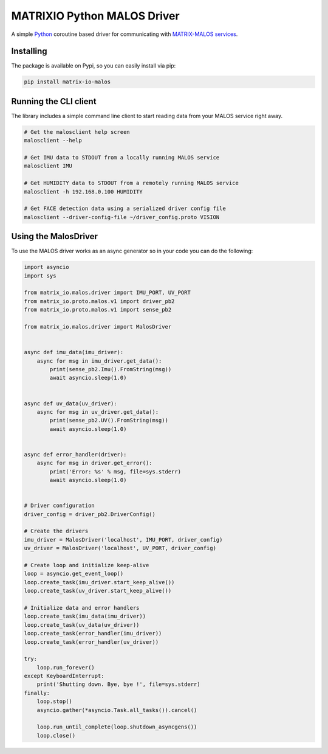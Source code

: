 ============================
MATRIXIO Python MALOS Driver
============================
A simple `Python`_ coroutine based driver for communicating with `MATRIX-MALOS services`_.

Installing
==========

The package is available on Pypi, so you can easily install via pip:

.. code-block:: console

 pip install matrix-io-malos


Running the CLI client
======================

The library includes a simple command line client to start reading data from 
your MALOS service right away. 

.. code-block:: console

    # Get the malosclient help screen
    malosclient --help

    # Get IMU data to STDOUT from a locally running MALOS service
    malosclient IMU

    # Get HUMIDITY data to STDOUT from a remotely running MALOS service
    malosclient -h 192.168.0.100 HUMIDITY

    # Get FACE detection data using a serialized driver config file
    malosclient --driver-config-file ~/driver_config.proto VISION


Using the MalosDriver
=====================

To use the MALOS driver works as an async generator so in your code 
you can do the following:

.. code-block:: python

    import asyncio
    import sys

    from matrix_io.malos.driver import IMU_PORT, UV_PORT
    from matrix_io.proto.malos.v1 import driver_pb2
    from matrix_io.proto.malos.v1 import sense_pb2

    from matrix_io.malos.driver import MalosDriver


    async def imu_data(imu_driver):
        async for msg in imu_driver.get_data():
            print(sense_pb2.Imu().FromString(msg))
            await asyncio.sleep(1.0)


    async def uv_data(uv_driver):
        async for msg in uv_driver.get_data():
            print(sense_pb2.UV().FromString(msg))
            await asyncio.sleep(1.0)


    async def error_handler(driver):
        async for msg in driver.get_error():
            print('Error: %s' % msg, file=sys.stderr)
            await asyncio.sleep(1.0)


    # Driver configuration
    driver_config = driver_pb2.DriverConfig()

    # Create the drivers
    imu_driver = MalosDriver('localhost', IMU_PORT, driver_config)
    uv_driver = MalosDriver('localhost', UV_PORT, driver_config)

    # Create loop and initialize keep-alive
    loop = asyncio.get_event_loop()
    loop.create_task(imu_driver.start_keep_alive())
    loop.create_task(uv_driver.start_keep_alive())

    # Initialize data and error handlers
    loop.create_task(imu_data(imu_driver))
    loop.create_task(uv_data(uv_driver))
    loop.create_task(error_handler(imu_driver))
    loop.create_task(error_handler(uv_driver))

    try:
        loop.run_forever()
    except KeyboardInterrupt:
        print('Shutting down. Bye, bye !', file=sys.stderr)
    finally:
        loop.stop()
        asyncio.gather(*asyncio.Task.all_tasks()).cancel()

        loop.run_until_complete(loop.shutdown_asyncgens())
        loop.close()

.. _0MQ: http://zeromq.org/
.. _Python: https://www.python.org/
.. _virtualenv: https://virtualenv.pypa.io/en/stable/
.. _matrixio-protos-0.0.25: https://pypi.org/project/matrix-io-proto
.. _pypi: https://pypi.org/
.. _MATRIX-MALOS services: https://matrix-io.github.io/matrix-documentation/matrix-core/getting-started/understanding-core/

